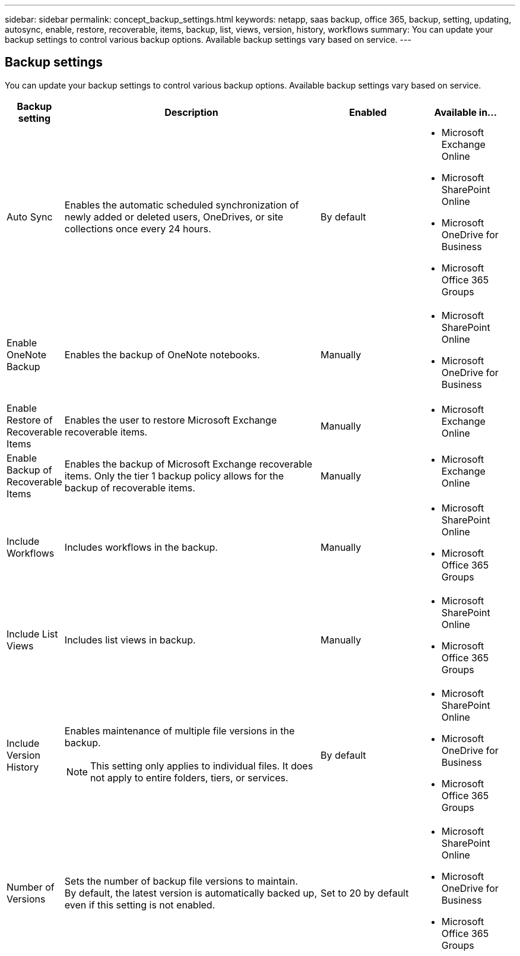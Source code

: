 ---
sidebar: sidebar
permalink: concept_backup_settings.html
keywords: netapp, saas backup, office 365, backup, setting, updating, autosync, enable, restore, recoverable, items, backup, list, views, version, history, workflows
summary: You can update your backup settings to control various backup options. Available backup settings vary based on service.
---

== Backup settings
:toc: macro
:toclevels: 1
:hardbreaks:
:nofooter:
:icons: font
:linkattrs:
:imagesdir: ./media/

[.lead]
You can update your backup settings to control various backup options. Available backup settings vary based on service.

[cols=4*,options="header",cols="12,64,24,24"]
|===
|Backup setting
|Description
|Enabled
|Available in...

// |Enabled Advanced Search a|
//Enables the user to

// |Disabled a|

//* Microsoft Exchange Online

|Auto Sync a|
Enables the automatic scheduled synchronization of newly added or deleted users, OneDrives, or site collections once every 24 hours.
|By default a|

* Microsoft Exchange Online
* Microsoft SharePoint Online
* Microsoft OneDrive for Business
* Microsoft Office 365 Groups

|Enable OneNote Backup a|
Enables the backup of OneNote notebooks.
|Manually a|

* Microsoft SharePoint Online
* Microsoft OneDrive for Business
|Enable Restore of Recoverable Items a|
Enables the user to restore Microsoft Exchange recoverable items.
|Manually a|

* Microsoft Exchange Online

|Enable Backup of Recoverable Items a|
Enables the backup of Microsoft Exchange recoverable items.  Only the tier 1 backup policy allows for the backup of recoverable items.
|Manually a|

* Microsoft Exchange Online

|Include Workflows a|
Includes workflows in the backup.
|Manually a|

* Microsoft SharePoint Online
* Microsoft Office 365 Groups

|Include List Views a|
Includes list views in backup.
|Manually a|

* Microsoft SharePoint Online
* Microsoft Office 365 Groups

|Include Version History a|
Enables maintenance of multiple file versions in the backup.

NOTE: This setting only applies to individual files.  It does not apply to entire folders, tiers, or services.

|By default a|

* Microsoft SharePoint Online
* Microsoft OneDrive for Business
* Microsoft Office 365 Groups

|Number of Versions a|
Sets the number of backup file versions to maintain.
By default, the latest version is automatically backed up, even if this setting is not enabled.
|Set to 20 by default a|

* Microsoft SharePoint Online
* Microsoft OneDrive for Business
* Microsoft Office 365 Groups
|===
